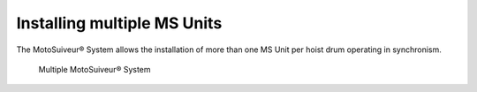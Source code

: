 ======================================
Installing multiple MS Units
======================================

The MotoSuiveur® System allows the installation of more than one MS Unit per hoist drum operating in synchronism.

.. _Multiple MS:
.. figure:: /_img/multiple-ms/Silo.png
	:figwidth: 100 %
	:class: instructionimg

	Multiple MotoSuiveur® System